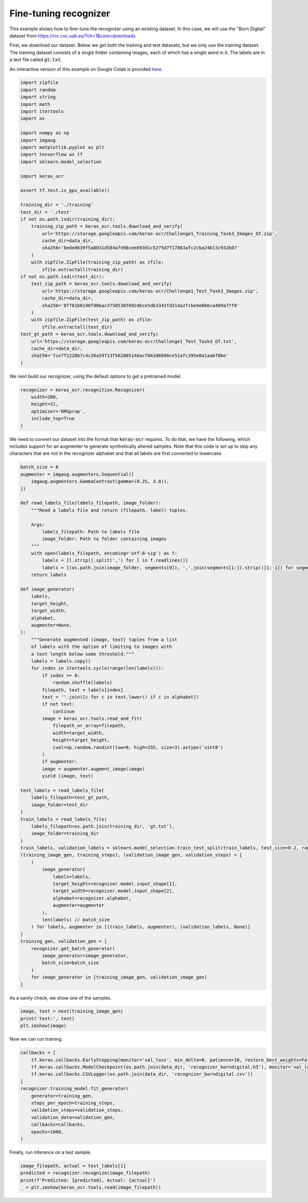 Fine-tuning recognizer
======================

This example shows how to fine-tune the recognizer using an existing dataset. In this case,
we will use the "Born Digital" dataset from https://rrc.cvc.uab.es/?ch=1&com=downloads

First, we download our dataset. Below we get both the training and test datasets, but
we only use the training dataset. The training dataset consists of a single folder
containing images, each of which has a single word in it. The labels are in a text
file called :code:`gt.txt`.

An interactive version of this example on Google Colab is provided `here
<https://colab.research.google.com/drive/19dGKong-LraUG3wYlJuPCquemJ13NN8R>`_.

.. code-block:: python

    import zipfile
    import random
    import string
    import math
    import itertools
    import os

    import numpy as np
    import imgaug
    import matplotlib.pyplot as plt
    import tensorflow as tf
    import sklearn.model_selection

    import keras_ocr

    assert tf.test.is_gpu_available()

    training_dir = './training'
    test_dir = './test'
    if not os.path.isdir(training_dir):
        training_zip_path = keras_ocr.tools.download_and_verify(
            url='https://storage.googleapis.com/keras-ocr/Challenge1_Training_Task3_Images_GT.zip',
            cache_dir=data_dir,
            sha256='8ede0639f5a8031d584afd98cee893d1c5275d7f17863afc2cba24b13c932b07'
        )
        with zipfile.ZipFile(training_zip_path) as zfile:
            zfile.extractall(training_dir) 
    if not os.path.isdir(test_dir):
        test_zip_path = keras_ocr.tools.download_and_verify(
            url='https://storage.googleapis.com/keras-ocr/Challenge1_Test_Task3_Images.zip',
            cache_dir=data_dir,
            sha256='8f781b0140fd0bac3750530f0924bce5db3341fd314a2fcbe9e0b6ca409a77f0'
        )
        with zipfile.ZipFile(test_zip_path) as zfile:
            zfile.extractall(test_dir)
    test_gt_path = keras_ocr.tools.download_and_verify(
        url='https://storage.googleapis.com/keras-ocr/Challenge1_Test_Task3_GT.txt',
        cache_dir=data_dir,
        sha256='fce7f1228b7c4c26a59f13f562085148acf063d6690ce51afc395e0a1aabf8be'
    )

We next build our recognizer, using the default options to get a pretrained model.

.. code-block:: python

    recognizer = keras_ocr.recognition.Recognizer(
        width=200,
        height=31,
        optimizer='RMSprop',
        include_top=True
    )

We need to convert our dataset into the format that :code:`keras-ocr` requires. To 
do that, we have the following, which includes support for an augmenter to
generate synthetically altered samples. Note that this code is set up to skip
any characters that are not in the recognizer alphabet and that all labels
are first converted to lowercase.

.. code-block:: python

    batch_size = 8
    augmenter = imgaug.augmenters.Sequential([
        imgaug.augmenters.GammaContrast(gamma=(0.25, 3.0)),
    ])

    def read_labels_file(labels_filepath, image_folder):
        """Read a labels file and return (filepath, label) tuples.
        
        Args:
            labels_filepath: Path to labels file
            image_folder: Path to folder containing images
        """
        with open(labels_filepath, encoding='utf-8-sig') as f:
            labels = [l.strip().split(',') for l in f.readlines()]
            labels = [(os.path.join(image_folder, segments[0]), ','.join(segments[1:]).strip()[1:-1]) for segments in labels]
        return labels

    def image_generator(
        labels,
        target_height,
        target_width,
        alphabet,
        augmenter=None,
    ):
        """Generate augmented (image, text) tuples from a list
        of labels with the option of limiting to images with
        a text length below some threshold."""
        labels = labels.copy()
        for index in itertools.cycle(range(len(labels))):
            if index == 0:
                random.shuffle(labels)
            filepath, text = labels[index]
            text = ''.join([c for c in text.lower() if c in alphabet])
            if not text:
                continue
            image = keras_ocr.tools.read_and_fit(
                filepath_or_array=filepath,
                width=target_width,
                height=target_height,
                cval=np.random.randint(low=0, high=255, size=3).astype('uint8')
            )
            if augmenter:
            image = augmenter.augment_image(image)
            yield (image, text)

    test_labels = read_labels_file(
        labels_filepath=test_gt_path,
        image_folder=test_dir
    )
    train_labels = read_labels_file(
        labels_filepath=os.path.join(training_dir, 'gt.txt'),
        image_folder=training_dir
    )
    train_labels, validation_labels = sklearn.model_selection.train_test_split(train_labels, test_size=0.2, random_state=42)
    (training_image_gen, training_steps), (validation_image_gen, validation_steps) = [
        (
            image_generator(
                labels=labels,
                target_height=recognizer.model.input_shape[1],
                target_width=recognizer.model.input_shape[2],
                alphabet=recognizer.alphabet,
                augmenter=augmenter
            ),
            len(labels) // batch_size
        ) for labels, augmenter in [(train_labels, augmenter), (validation_labels, None)]     
    ]
    training_gen, validation_gen = [
        recognizer.get_batch_generator(
            image_generator=image_generator,
            batch_size=batch_size
        )
        for image_generator in [training_image_gen, validation_image_gen]
    ]

As a sanity check, we show one of the samples.

.. code-block:: python

    image, text = next(training_image_gen)
    print('text:', text)
    plt.imshow(image)

.. image:: ../_static/borndigital1.jpg
   :width: 256

Now we can run training.

.. code-block:: python

    callbacks = [
        tf.keras.callbacks.EarlyStopping(monitor='val_loss', min_delta=0, patience=10, restore_best_weights=False),
        tf.keras.callbacks.ModelCheckpoint(os.path.join(data_dir, 'recognizer_borndigital.h5'), monitor='val_loss', save_best_only=True),
        tf.keras.callbacks.CSVLogger(os.path.join(data_dir, 'recognizer_borndigital.csv'))
    ]
    recognizer.training_model.fit_generator(
        generator=training_gen,
        steps_per_epoch=training_steps,
        validation_steps=validation_steps,
        validation_data=validation_gen,
        callbacks=callbacks,
        epochs=1000,
    )

Finally, run inference on a test sample.

.. code-block:: python

    image_filepath, actual = test_labels[1]
    predicted = recognizer.recognize(image_filepath)
    print(f'Predicted: {predicted}, Actual: {actual}')
    _ = plt.imshow(keras_ocr.tools.read(image_filepath))

.. image:: ../_static/borndigital2.jpg
   :width: 256